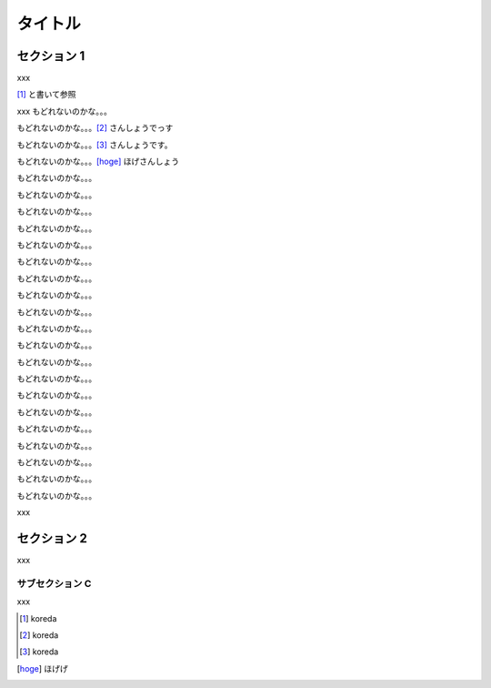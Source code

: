 ========
タイトル
========

セクション 1
============

xxx

[#]_ と書いて参照

xxx
もどれないのかな。。。

もどれないのかな。。。[#]_ さんしょうでっす

もどれないのかな。。。[#]_ さんしょうです。

もどれないのかな。。。[hoge]_ ほげさんしょう


もどれないのかな。。。


もどれないのかな。。。

もどれないのかな。。。

もどれないのかな。。。

もどれないのかな。。。

もどれないのかな。。。

もどれないのかな。。。

もどれないのかな。。。

もどれないのかな。。。

もどれないのかな。。。

もどれないのかな。。。

もどれないのかな。。。

もどれないのかな。。。

もどれないのかな。。。

もどれないのかな。。。

もどれないのかな。。。

もどれないのかな。。。

もどれないのかな。。。

もどれないのかな。。。

もどれないのかな。。。


xxx


セクション 2
============

xxx

サブセクション C
----------------

xxx


.. [#] koreda

.. [#] koreda

.. [#] koreda

.. [hoge] ほげげ
